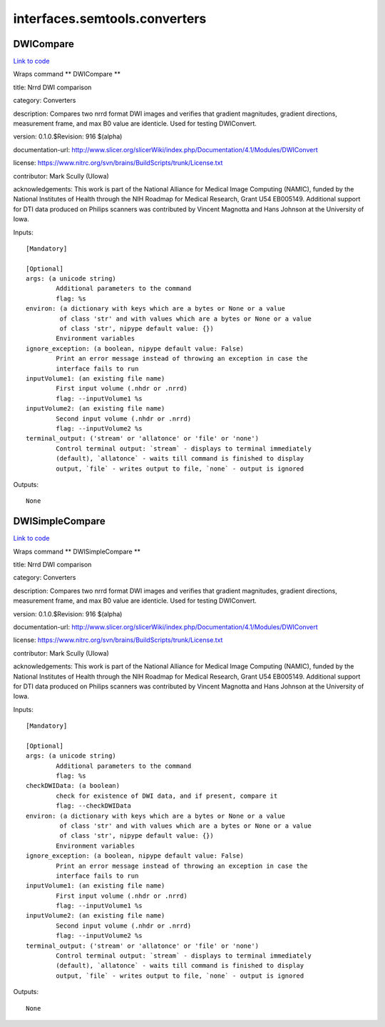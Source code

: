 .. AUTO-GENERATED FILE -- DO NOT EDIT!

interfaces.semtools.converters
==============================


.. _nipype.interfaces.semtools.converters.DWICompare:


.. index:: DWICompare

DWICompare
----------

`Link to code <http://github.com/nipy/nipype/tree/ec86b7476/nipype/interfaces/semtools/converters.py#L59>`__

Wraps command ** DWICompare **

title: Nrrd DWI comparison

category: Converters

description: Compares two nrrd format DWI images and verifies that gradient magnitudes, gradient directions, measurement frame, and max B0 value are identicle.  Used for testing DWIConvert.

version: 0.1.0.$Revision: 916 $(alpha)

documentation-url: http://www.slicer.org/slicerWiki/index.php/Documentation/4.1/Modules/DWIConvert

license: https://www.nitrc.org/svn/brains/BuildScripts/trunk/License.txt

contributor: Mark Scully (UIowa)

acknowledgements: This work is part of the National Alliance for Medical Image Computing (NAMIC), funded by the National Institutes of Health through the NIH Roadmap for Medical Research, Grant U54 EB005149.  Additional support for DTI data produced on Philips scanners was contributed by Vincent Magnotta and Hans Johnson at the University of Iowa.

Inputs::

        [Mandatory]

        [Optional]
        args: (a unicode string)
                Additional parameters to the command
                flag: %s
        environ: (a dictionary with keys which are a bytes or None or a value
                 of class 'str' and with values which are a bytes or None or a value
                 of class 'str', nipype default value: {})
                Environment variables
        ignore_exception: (a boolean, nipype default value: False)
                Print an error message instead of throwing an exception in case the
                interface fails to run
        inputVolume1: (an existing file name)
                First input volume (.nhdr or .nrrd)
                flag: --inputVolume1 %s
        inputVolume2: (an existing file name)
                Second input volume (.nhdr or .nrrd)
                flag: --inputVolume2 %s
        terminal_output: ('stream' or 'allatonce' or 'file' or 'none')
                Control terminal output: `stream` - displays to terminal immediately
                (default), `allatonce` - waits till command is finished to display
                output, `file` - writes output to file, `none` - output is ignored

Outputs::

        None

.. _nipype.interfaces.semtools.converters.DWISimpleCompare:


.. index:: DWISimpleCompare

DWISimpleCompare
----------------

`Link to code <http://github.com/nipy/nipype/tree/ec86b7476/nipype/interfaces/semtools/converters.py#L23>`__

Wraps command ** DWISimpleCompare **

title: Nrrd DWI comparison

category: Converters

description: Compares two nrrd format DWI images and verifies that gradient magnitudes, gradient directions, measurement frame, and max B0 value are identicle.  Used for testing DWIConvert.

version: 0.1.0.$Revision: 916 $(alpha)

documentation-url: http://www.slicer.org/slicerWiki/index.php/Documentation/4.1/Modules/DWIConvert

license: https://www.nitrc.org/svn/brains/BuildScripts/trunk/License.txt

contributor: Mark Scully (UIowa)

acknowledgements: This work is part of the National Alliance for Medical Image Computing (NAMIC), funded by the National Institutes of Health through the NIH Roadmap for Medical Research, Grant U54 EB005149.  Additional support for DTI data produced on Philips scanners was contributed by Vincent Magnotta and Hans Johnson at the University of Iowa.

Inputs::

        [Mandatory]

        [Optional]
        args: (a unicode string)
                Additional parameters to the command
                flag: %s
        checkDWIData: (a boolean)
                check for existence of DWI data, and if present, compare it
                flag: --checkDWIData
        environ: (a dictionary with keys which are a bytes or None or a value
                 of class 'str' and with values which are a bytes or None or a value
                 of class 'str', nipype default value: {})
                Environment variables
        ignore_exception: (a boolean, nipype default value: False)
                Print an error message instead of throwing an exception in case the
                interface fails to run
        inputVolume1: (an existing file name)
                First input volume (.nhdr or .nrrd)
                flag: --inputVolume1 %s
        inputVolume2: (an existing file name)
                Second input volume (.nhdr or .nrrd)
                flag: --inputVolume2 %s
        terminal_output: ('stream' or 'allatonce' or 'file' or 'none')
                Control terminal output: `stream` - displays to terminal immediately
                (default), `allatonce` - waits till command is finished to display
                output, `file` - writes output to file, `none` - output is ignored

Outputs::

        None
